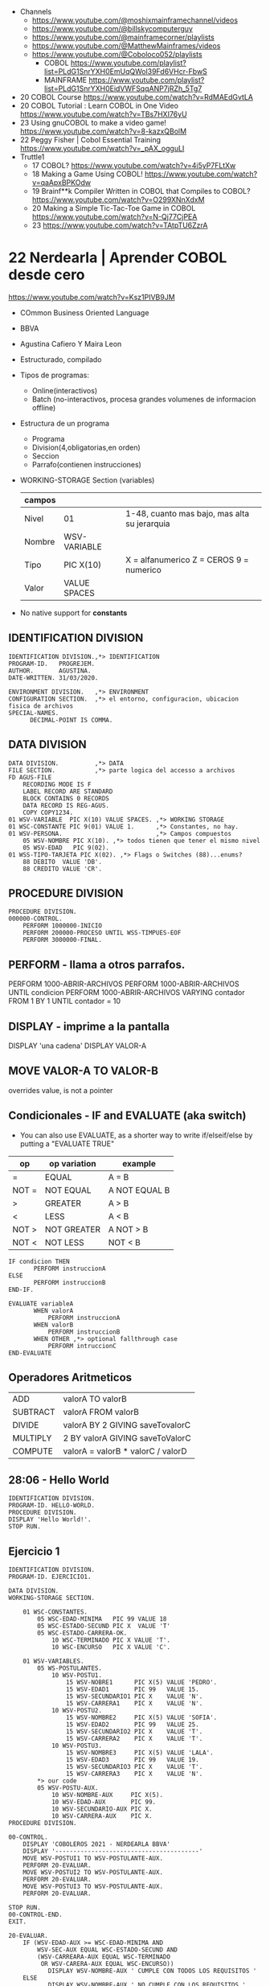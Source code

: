 - Channels
  - https://www.youtube.com/@moshixmainframechannel/videos
  - https://www.youtube.com/@billskycomputerguy
  - https://www.youtube.com/@mainframecorner/playlists
  - https://www.youtube.com/@MatthewMainframes/videos
  - https://www.youtube.com/@Coboloco052/playlists
    - COBOL https://www.youtube.com/playlist?list=PLdG1SnrYXH0EmUqQWol39Fd6VHcr-FbwS
    - MAINFRAME https://www.youtube.com/playlist?list=PLdG1SnrYXH0EidVWFSqqANP7jRZh_5Tg7
- 20 COBOL Course https://www.youtube.com/watch?v=RdMAEdGvtLA
- 20 COBOL Tutorial : Learn COBOL in One Video https://www.youtube.com/watch?v=TBs7HXI76yU
- 23 Using gnuCOBOL to make a video game! https://www.youtube.com/watch?v=8-kazxQBolM
- 22 Peggy Fisher | Cobol Essential Training https://www.youtube.com/watch?v=_pAX_ogguLI
- Truttle1
  - 17 COBOL? https://www.youtube.com/watch?v=4i5yP7FLtXw
  - 18 Making a Game Using COBOL! https://www.youtube.com/watch?v=qaApxBPKOdw
  - 19 Brainf**k Compiler Written in COBOL that Compiles to COBOL?  https://www.youtube.com/watch?v=O299XNnXdxM
  - 20 Making a Simple Tic-Tac-Toe Game in COBOL https://www.youtube.com/watch?v=N-Qj77CjPEA
  - 23 https://www.youtube.com/watch?v=TAtpTU6ZzrA

* 22 Nerdearla | Aprender COBOL desde cero
https://www.youtube.com/watch?v=Ksz1PIVB9JM
- COmmon Business Oriented Language
- BBVA
- Agustina Cafiero Y Maira Leon
- Estructurado, compilado
- Tipos de programas:
  - Online(interactivos)
  - Batch (no-interactivos, procesa grandes volumenes de informacion offline)
- Estructura de un programa
  - Programa
  - Division(4,obligatorias,en orden)
  - Seccion
  - Parrafo(contienen instrucciones)
- WORKING-STORAGE Section (variables)
 | campos |              |                                              |
 |--------+--------------+----------------------------------------------|
 | Nivel  | 01           | 1-48, cuanto mas bajo, mas alta su jerarquia |
 | Nombre | WSV-VARIABLE |                                              |
 | Tipo   | PIC X(10)    | X = alfanumerico Z = CEROS 9 = numerico      |
 | Valor  | VALUE SPACES |                                              |
 |--------+--------------+----------------------------------------------|
- No native support for *constants*
** IDENTIFICATION DIVISION
    #+begin_src cobol
      IDENTIFICATION DIVISION.,*> IDENTIFICATION
      PROGRAM-ID.   PROGREJEM.
      AUTHOR.       AGUSTINA.
      DATE-WRITTEN. 31/03/2020.

      ENVIRONMENT DIVISION.   ,*> ENVIRONMENT
      CONFIGURATION SECTION.  ,*> el entorno, configuracion, ubicacion fisica de archivos
      SPECIAL-NAMES.
            DECIMAL-POINT IS COMMA.
#+end_src
** DATA           DIVISION
     #+begin_src cobol
      DATA DIVISION.          ,*> DATA
      FILE SECTION.           ,*> parte logica del accesso a archivos
      FD AGUS-FILE
          RECORDING MODE IS F
          LABEL RECORD ARE STANDARD
          BLOCK CONTAINS 0 RECORDS
          DATA RECORD IS REG-AGUS.
          COPY COPY1234.
      01 WSV-VARIABLE  PIC X(10) VALUE SPACES. ,*> WORKING STORAGE
      01 WSC-CONSTANTE PIC 9(01) VALUE 1.      ,*> Constantes, no hay.
      01 WSV-PERSONA.                          ,*> Campos compuestos
          05 WSV-NOMBRE PIC X(10). ,*> todos tienen que tener el mismo nivel
          05 WSV-EDAD   PIC 9(02).
      01 WSS-TIPO-TARJETA PIC X(02). ,*> Flags o Switches (88)...enums?
          88 DEBITO  VALUE 'DB'.
          88 CREDITO VALUE 'CR'.
     #+end_src
** PROCEDURE      DIVISION
    #+begin_src cobol
      PROCEDURE DIVISION.
      000000-CONTROL.
          PERFORM 1000000-INICIO
          PERFORM 200000-PROCESO UNTIL WSS-TIMPUES-EOF
          PERFORM 3000000-FINAL.
    #+end_src
** PERFORM - llama a otros parrafos.
   PERFORM 1000-ABRIR-ARCHIVOS
   PERFORM 1000-ABRIR-ARCHIVOS UNTIL condicion
   PERFORM 1000-ABRIR-ARCHIVOS
       VARYING contador
       FROM 1
       BY 1
       UNTIL contador = 10
** DISPLAY - imprime a la pantalla
   DISPLAY 'una cadena'
   DISPLAY VALOR-A
** MOVE VALOR-A TO VALOR-B
  overrides value, is not a pointer
** Condicionales - IF and EVALUATE (aka switch)
- You can also use EVALUATE, as a shorter way to write if/elseif/else
  by putting a "EVALUATE TRUE"
| op    | op variation | example       |
|-------+--------------+---------------|
| =     | EQUAL        | A = B         |
| NOT = | NOT EQUAL    | A NOT EQUAL B |
| >     | GREATER      | A > B         |
| <     | LESS         | A < B         |
| NOT > | NOT GREATER  | A NOT > B     |
| NOT < | NOT LESS     | NOT < B       |
|-------+--------------+---------------|
    #+begin_src cobol
      IF condicion THEN
             PERFORM instruccionA
      ELSE
             PERFORM instruccionB
      END-IF.

      EVALUATE variableA
             WHEN valorA
                 PERFORM instruccionA
             WHEN valorB
                 PERFORM instruccionB
             WHEN OTHER ,*> optional fallthrough case
                 PERFORM intruccionC
      END-EVALUATE
     #+end_src
** Operadores Aritmeticos
| ADD      | valorA TO valorB                  |
| SUBTRACT | valorA FROM valorB                |
| DIVIDE   | valorA BY 2 GIVING saveTovalorC   |
| MULTIPLY | 2 BY valorA GIVING saveToValorC   |
| COMPUTE  | valorA = valorB * valorC / valorD |
** 28:06 - Hello World
#+begin_src cobol
  IDENTIFICATION DIVISION.
  PROGRAM-ID. HELLO-WORLD.
  PROCEDURE DIVISION.
  DISPLAY 'Hello World!'.
  STOP RUN.
#+end_src
** Ejercicio 1
#+begin_src cobol
  IDENTIFICATION DIVISION.
  PROGRAM-ID. EJERCICIO1.

  DATA DIVISION.
  WORKING-STORAGE SECTION.

      01 WSC-CONSTANTES.
          05 WSC-EDAD-MINIMA   PIC 99 VALUE 18
          05 WSC-ESTADO-SECUND PIC X  VALUE 'T'
          05 WSC-ESTADO-CARRERA-OK.
              10 WSC-TERMINADO PIC X VALUE 'T'.
              10 WSC-ENCURSO   PIC X VALUE 'C'.

      01 WSV-VARIABLES.
          05 WS-POSTULANTES.
              10 WSV-POSTU1.
                  15 WSV-NOBRE1      PIC X(5) VALUE 'PEDRO'.
                  15 WSV-EDAD1       PIC 99   VALUE 15.
                  15 WSV-SECUNDARIO1 PIC X    VALUE 'N'.
                  15 WSV-CARRERA1    PIC X    VALUE 'N'.
              10 WSV-POSTU2.
                  15 WSV-NOMBRE2     PIC X(5) VALUE 'SOFIA'.
                  15 WSV-EDAD2       PIC 99   VALUE 25.
                  15 WSV-SECUNDARIO2 PIC X    VALUE 'T'.
                  15 WSV-CARRERA2    PIC X    VALUE 'T'.
              10 WSV-POSTU3.
                  15 WSV-NOMBRE3     PIC X(5) VALUE 'LALA'.
                  15 WSV-EDAD3       PIC 99   VALUE 19.
                  15 WSV-SECUNDARIO3 PIC X    VALUE 'T'.
                  15 WSV-CARRERA3    PIC X    VALUE 'N'.
          ,*> our code
          05 WSV-POSTU-AUX.
              10 WSV-NOMBRE-AUX     PIC X(5).
              10 WSV-EDAD-AUX       PIC 99.
              10 WSV-SECUNDARIO-AUX PIC X.
              10 WSV-CARRERA-AUX    PIC X.
  PROCEDURE DIVISION.

  00-CONTROL.
      DISPLAY 'COBOLEROS 2021 - NERDEARLA BBVA'
      DISPLAY '----------------------------------------'
      MOVE WSV-POSTUI1 TO WSV-POSTULANTE-AUX.
      PERFORM 20-EVALUAR.
      MOVE WSV-POSTUI2 TO WSV-POSTULANTE-AUX.
      PERFORM 20-EVALUAR.
      MOVE WSV-POSTUI3 TO WSV-POSTULANTE-AUX.
      PERFORM 20-EVALUAR.

  STOP RUN.
  00-CONTROL-END.
  EXIT.

  20-EVALUAR.
      IF (WSV-EDAD-AUX >= WSC-EDAD-MINIMA AND
          WSV-SEC-AUX EQUAL WSC-ESTADO-SECUND AND
          (WSV-CARREARA-AUX EQUAL WSC-TERMINADO
           OR WSV-CARERA-AUX EQUAL WSC-ENCURSO))
             DISPLAY WSV-NOMBRE-AUX ' CUMPLE CON TODOS LOS REQUISITOS '
      ELSE
             DISPLAY WSV-NOMBRE-AUX ' NO CUMPLE CON LOS REQUISITOS '
      END-IF.
      INITIALIZE WSV-POSTULANTE-AUX. ,*> fill with 0's or spaces
  20-EVALUAR-END.
#+end_src
** Ejercicio 2
#+begin_src cobol
         
#+end_src
* 21 Nerdearla | Porque COBOL
https://www.youtube.com/watch?v=V9A8u_0zBMI
  - Trabajo
    - IT Patagonia: cursos trabajo 300k https://it2030.com.ar/programas/cobol/
    - SMS consultora: cursos
  - 1959 creado
  - Diego Alarcon (tech lead parte de tarjetas) y Juan Muhlmann
  - BBVA Banco Frances
    - "Al usar metodologias agiles, trabajan codo a codo con la parte de negocio"
  - "MOVE A TO B"
* 21 Platzi    | Qué es COBOL y por qué debes aprenderlo en 2022
https://www.youtube.com/watch?v=hPlK0IA0Lew
  - tipado estatico
  - tipado exacto (? con la cantidad de decimales pre-fijada
  - awk like string concatenation (aka just space)
  - no soporta recursion
  - mucho del codigo COBOL se re-escribio en Y2K
  - puede generar TUI
** Example: hello world
    #+begin_src cobol
      IDENTIFICATION DIVISION.
      PROGRAM-ID HELLO-WORLD.
      PROCEDURE DIVISION.
          DISPLAY 'Hello World!'.
          STOP RUN.
   #+end_src
** Example: declaring variables on "data division"
    #+begin_src cobol
      DATA DIVISION.
        WORKING-STORAGE SECTION.
        ,*> variable has 3 integer digits, and 2 decimals
        ,*> S     for signed number (?
        ,*> 9     for integer (?
        ,*> A     for alphanumeric
        ,*> PIC   for picture
        FIRST-VAR  PIC S9(3)V9(2).
        SECOND-VAR PIC S9(3)V9(2) VALUE -123.45.
        THIRD-VAR  PIC A(6)       VALUE 'ABCDEF'.
        FOURTH-VAR PIC X(5)       VALUE 'A121$'.
        GROUP-VAR.
                 SUBVAR-1 PIC 9(3)  VALUE 337.
                 SUBVAR-2 PIC X(15) VALUE 'LALALALA'.
                 SUBVAR-3 PIC X(15) VALUE 'LALALA'.
                 SUBVAR-4 PIC X(15) VALUE 'LALALA'.
    #+end_src
** Example: print variables
    #+begin_src cobol
      PROCEDURE DIVISION.
          DISPLAY "1ST VAR:"FIRST-VAR
          DISPLAY "2ND VAR:"SECOND-VAR
          DISPLAY "3RD VAR:"THIRD-VAR
          DISPLAY "4TH VAR:"FOURTH-VAR
          DISPLAY "GROUP VAR"GROUP-VAR
          STOP RUN.
    #+end_src
** Example: Conditionals
    #+begin_src cobol
      IF NUM1 IS LESS THAN NUM2 AND NUM1 IS LESS THAN 100 THEN
             DISPLAY 'COMBINED CONDITION'
      ELSE
             DISPLAY 'NAN'
      END-IF

      IF NEG-NUM IS POSITIVE OR NEG-NUM IS NEGATIVE THEN
             DISPLAY 'A NUMBER IS POSITIVE????????'.
    #+end_src
** Example: Loops
      #+begin_src cobol
        PROCEDURE DIVISION.
               ,*> run it 3 times
               PERFORM B-PARA-TIMES 3 TIMES.
               PERFORM B-PARA-UNTIL WITH TEST AFTER UNTIL WS-CNT>3.
               ,*> run thru paragram c to e
               PERFORM C-PARA-THRU THRU E-PARA-THRU.
               PERFORM B-PARA-ARRAY VARYING WS-A FROM 1 BY 1 UNTIL WS-A=5.
               DISPLAY 'WS-A after varying'WS-A.
               STOP RUN.

        B-PARA-TIMES.
                   DISPLAY 'IN B-PARA-TIMES'.

        B-PARA-UNTIL.
                   DISPLAY 'WS-CNT: 'WS-CNT
                   ADD 1 TO WS_CNT.
      #+end_src
